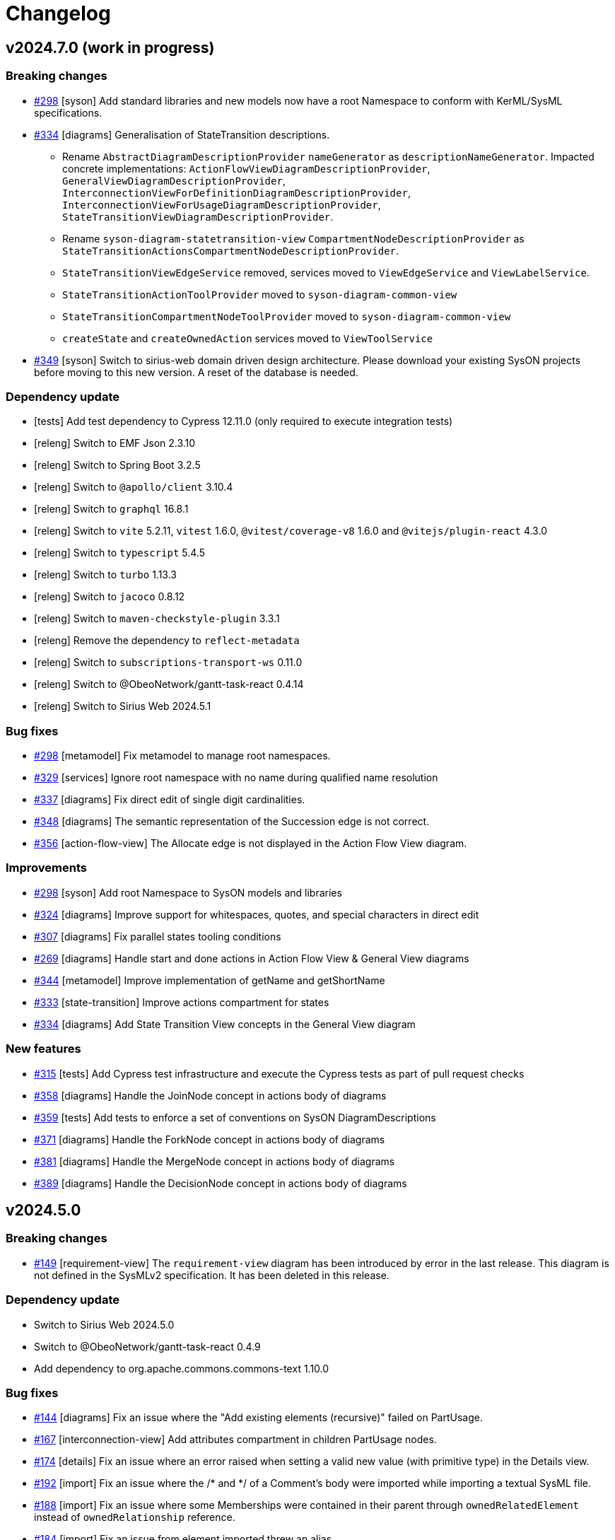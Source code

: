 = Changelog

== v2024.7.0 (work in progress)

=== Breaking changes

- https://github.com/eclipse-syson/syson/issues/298[#298] [syson] Add standard libraries and new models now have a root Namespace to conform with KerML/SysML specifications.
- https://github.com/eclipse-syson/syson/issues/334[#334] [diagrams] Generalisation of StateTransition descriptions.
  * Rename `AbstractDiagramDescriptionProvider` `nameGenerator` as `descriptionNameGenerator`. Impacted concrete implementations: `ActionFlowViewDiagramDescriptionProvider`, `GeneralViewDiagramDescriptionProvider`,  `InterconnectionViewForDefinitionDiagramDescriptionProvider`, `InterconnectionViewForUsageDiagramDescriptionProvider`, `StateTransitionViewDiagramDescriptionProvider`.
  * Rename `syson-diagram-statetransition-view` `CompartmentNodeDescriptionProvider` as `StateTransitionActionsCompartmentNodeDescriptionProvider`.
  * `StateTransitionViewEdgeService` removed, services moved to `ViewEdgeService` and `ViewLabelService`.
  * `StateTransitionActionToolProvider` moved to `syson-diagram-common-view`
  * `StateTransitionCompartmentNodeToolProvider` moved to `syson-diagram-common-view`
  * `createState` and `createOwnedAction` services moved to `ViewToolService`
- https://github.com/eclipse-syson/syson/issues/349[#349] [syson] Switch to sirius-web domain driven design architecture.
Please download your existing SysON projects before moving to this new version.
A reset of the database is needed.

=== Dependency update

- [tests] Add test dependency to Cypress 12.11.0 (only required to execute integration tests)
- [releng] Switch to EMF Json 2.3.10
- [releng] Switch to Spring Boot 3.2.5
- [releng] Switch to `@apollo/client` 3.10.4
- [releng] Switch to `graphql` 16.8.1
- [releng] Switch to `vite` 5.2.11, `vitest` 1.6.0, `@vitest/coverage-v8` 1.6.0 and `@vitejs/plugin-react` 4.3.0
- [releng] Switch to `typescript` 5.4.5
- [releng] Switch to `turbo` 1.13.3
- [releng] Switch to `jacoco` 0.8.12
- [releng] Switch to `maven-checkstyle-plugin` 3.3.1
- [releng] Remove the dependency to `reflect-metadata`
- [releng] Switch to `subscriptions-transport-ws` 0.11.0
- [releng] Switch to @ObeoNetwork/gantt-task-react 0.4.14
- [releng] Switch to Sirius Web 2024.5.1

=== Bug fixes

- https://github.com/eclipse-syson/syson/issues/298[#298] [metamodel] Fix metamodel to manage root namespaces.
- https://github.com/eclipse-syson/syson/issues/329[#329] [services] Ignore root namespace with no name during qualified name resolution 
- https://github.com/eclipse-syson/syson/issues/337[#337] [diagrams] Fix direct edit of single digit cardinalities.
- https://github.com/eclipse-syson/syson/issues/348[#348] [diagrams] The semantic representation of the Succession edge is not correct.
- https://github.com/eclipse-syson/syson/issues/356[#356] [action-flow-view] The Allocate edge is not displayed in the Action Flow View diagram.

=== Improvements

- https://github.com/eclipse-syson/syson/issues/298[#298] [syson] Add root Namespace to SysON models and libraries
- https://github.com/eclipse-syson/syson/issues/324[#324] [diagrams] Improve support for whitespaces, quotes, and special characters in direct edit
- https://github.com/eclipse-syson/syson/issues/307[#307] [diagrams] Fix parallel states tooling conditions
- https://github.com/eclipse-syson/syson/issues/269[#269] [diagrams] Handle start and done actions in Action Flow View & General View diagrams
- https://github.com/eclipse-syson/syson/issues/344[#344] [metamodel] Improve implementation of getName and getShortName
- https://github.com/eclipse-syson/syson/issues/333[#333] [state-transition] Improve actions compartment for states
- https://github.com/eclipse-syson/syson/issues/334[#334] [diagrams] Add State Transition View concepts in the General View diagram

=== New features

- https://github.com/eclipse-syson/syson/issues/315[#315] [tests] Add Cypress test infrastructure and execute the Cypress tests as part of pull request checks 
- https://github.com/eclipse-syson/syson/issues/358[#358] [diagrams] Handle the JoinNode concept in actions body of diagrams
- https://github.com/eclipse-syson/syson/issues/359[#359] [tests] Add tests to enforce a set of conventions on SysON DiagramDescriptions
- https://github.com/eclipse-syson/syson/issues/371[#371] [diagrams] Handle the ForkNode concept in actions body of diagrams
- https://github.com/eclipse-syson/syson/issues/381[#381] [diagrams] Handle the MergeNode concept in actions body of diagrams
- https://github.com/eclipse-syson/syson/issues/389[#389] [diagrams] Handle the DecisionNode concept in actions body of diagrams

== v2024.5.0

=== Breaking changes

- https://github.com/eclipse-syson/syson/issues/149[#149] [requirement-view] The `requirement-view` diagram has been introduced by error in the last release. This diagram is not defined in the SysMLv2 specification. It has been deleted in this release.

=== Dependency update

- Switch to Sirius Web 2024.5.0
- Switch to @ObeoNetwork/gantt-task-react 0.4.9
- Add dependency to org.apache.commons.commons-text 1.10.0

=== Bug fixes

- https://github.com/eclipse-syson/syson/issues/144[#144] [diagrams] Fix an issue where the "Add existing elements (recursive)" failed on PartUsage.
- https://github.com/eclipse-syson/syson/issues/167[#167] [interconnection-view] Add attributes compartment in children PartUsage nodes.
- https://github.com/eclipse-syson/syson/issues/174[#174] [details] Fix an issue where an error raised when setting a valid new value (with primitive type) in the Details view.
- https://github.com/eclipse-syson/syson/issues/192[#192] [import] Fix an issue where the /* and */ of a Comment's body were imported while importing a textual SysML file. 
- https://github.com/eclipse-syson/syson/issues/188[#188] [import] Fix an issue where some Memberships were contained in their parent through `ownedRelatedElement` instead of `ownedRelationship` reference.
- https://github.com/eclipse-syson/syson/issues/184[#184] [import] Fix an issue from element imported threw an alias
- https://github.com/eclipse-syson/syson/issues/249[#249] [import] Fix an issue to avoid Infinite Loop
- https://github.com/eclipse-syson/syson/issues/199[#199] [explorer] Fix an issue where the rename action was not renaming tree items anymore
- https://github.com/eclipse-syson/syson/issues/209[#209] [diagrams] EnumerationDefinition was created without any name
- https://github.com/eclipse-syson/syson/issues/237[#237] [diagrams] Fix an issue where `Add existing element (recursive)` creates child nodes for nested and owned usages at the root of the diagram instead of in their parent node
- https://github.com/eclipse-syson/syson/issues/262[#262] [import] Fix an issue where an exception was raised while importing standard examples
- https://github.com/eclipse-syson/syson/issues/264[#264] [diagrams] Restore hide capabilities that were missing after the latest Sirius Web update
- https://github.com/eclipse-syson/syson/issues/274[#274] [import] Namespace.getImportedMemberships method now prevents name collisions
- https://github.com/eclipse-syson/syson/issues/271[#271] [diagrams] Remove non end Usages from AllocationDefinition ends compartment
- https://github.com/eclipse-syson/syson/issues/229[#229] [diagrams] Prevent circular containment of nested parts including self containment
- https://github.com/eclipse-syson/syson/issues/305[#305] [diagrams] Fix performance issue when using EcoreUtil.delete
- https://github.com/eclipse-syson/syson/issues/272[#272] [statetransition-view] Add "state transition" compartment and fix the graphical creation of actions in StateDefinition and StateUsage
- https://github.com/eclipse-syson/syson/issues/294[#294] [diagrams] Fix an issue where inherited features in compartments of a graphical element could display themselves
- https://github.com/eclipse-syson/syson/issues/236[#236] [diagrams] Fix an issue where `Add existing element (recursive)` could fail.

=== Improvements

- https://github.com/eclipse-syson/syson/issues/153[#153] [syson] Forbid composite usages inside PortDefinition/PortUsage.
- https://github.com/eclipse-syson/syson/issues/155[#155] [syson] Forbid composite usages inside AttributeDefinition/AttributeUsage.
- https://github.com/eclipse-syson/syson/issues/160[#160] [syson] Add explicit usage of node to call syside javascript file.
- https://github.com/eclipse-syson/syson/issues/172[#172] [details] Add Membership#visibility attribute to Core properties in the Details view.
- https://github.com/eclipse-syson/syson/issues/171[#171] [details] Add PortUsage#direction attribute to Core properties in the Details view.
- https://github.com/eclipse-syson/syson/issues/169[#169] [general-view] Handle UseCaseDefinition and UseCaseUsage in General View diagram
- https://github.com/eclipse-syson/syson/issues/182[#182] [diagrams] Make Definition/Usage node collapsed by default in general-view & actionflow-view diagrams
- https://github.com/eclipse-syson/syson/issues/183[#183] [diagrams] Expand Definition/Usage nodes in all diagrams when a compartment item is created
- [syson] Add icons for all elements
- https://github.com/eclipse-syson/syson/issues/204[#204] [interconnection-view] Change label position (from inside to outside) for ports (Border Nodes)
- https://github.com/eclipse-syson/syson/issues/202[#202] [general-view] Allow to create general-view diagrams on any Namespace element
- https://github.com/eclipse-syson/syson/issues/268[#268] [diagrams] Reveal only the appropriate compartment when creating child element
- https://github.com/eclipse-syson/syson/issues/278[#278] [interconnection-view] Allow to create interconnection-view diagrams on any Usage/Definition element
- https://github.com/eclipse-syson/syson/issues/277[#277] [diagrams] Add a free-form compartment in Action elements for owned actions
- https://github.com/eclipse-syson/syson/issues/308[#308] [statetransition-view] Add "Add existing elements" tools on State & StateDefinition graphical elements.
- https://github.com/eclipse-syson/syson/issues/254[#254] [diagrams] Add delete from model tool on containment edges

=== New features

- https://github.com/eclipse-syson/syson/issues/147[#147] [general-view] Refactor compartments of `RequirementDefinition` and `RequirementUsage` to better fit the specification and examples.
- https://github.com/eclipse-syson/syson/issues/151[#151] [diagrams] Add "Become nested" edge tools for AttributeUsage, ItemUsage, PartUsage and PortUsage.
- https://github.com/eclipse-syson/syson/issues/154[#154] [diagrams] Add creation node tools inside existing usage elements.
- https://github.com/eclipse-syson/syson/issues/163[#163] [diagrams] Add composite edges between usage and compartment content
- https://github.com/eclipse-syson/syson/issues/165[#165] [general-view] Handle OccurrenceDefinition and OccurrenceUsage in General View diagram 
- https://github.com/eclipse-syson/syson/issues/177[#177] [diagrams] Add reconnect tools for composition edges
- https://github.com/eclipse-syson/syson/issues/180[#180] [diagrams] Handle Allocation definition and Allocation usage
- https://github.com/eclipse-syson/syson/issues/196[#196] [export] SysML standard serialization format
- https://github.com/eclipse-syson/syson/issues/219[#219] [diagrams] Handle ConjugatedPortDefinition in diagrams, Explorer and Details View.
- https://github.com/eclipse-syson/syson/issues/234[#234] [interconnection-view] Handle InterfaceUsages edges between PortUsages in InterconnectionView.
- https://github.com/eclipse-syson/syson/issues/175[#175] [diagrams] Add the State Transition view diagram
- https://github.com/eclipse-syson/syson/issues/242[#242] [diagrams] Handle Inherited features in features compartments.
- https://github.com/eclipse-syson/syson/issues/217[#217] [diagrams] Handle Accept Action Usage
- https://github.com/eclipse-syson/syson/issues/285[#285] [interconnection-view] Add rotative images for PortUsage in Interconnection View
- https://github.com/eclipse-syson/syson/issues/297[#297] [diagrams] Handle Succession as edge between Actions inside action flow compartment

== v2024.3.0

=== Breaking changes

- Refactor Node Descriptions Providers in General View: all Definitions and Usages Node Descriptions Providers (e.g. `PartDefinitionNodeDescriptionProvider` or `ItemUsageNodeDescriptionProvider`) have been replaced by two new Node Descriptions Providers: `DefinitionNodeDescriptionProvider` and `UsageNodeDescriptionProvider`.
- Switch to Sirius Web 2024.3.0: `GeneralViewRegistryConfigurer` has been renamed to `GeneralViewDescriptionProvider` as it now implements `IEditingContextRepresentationDescriptionProvider` instead of `IRepresentationDescriptionRegistryConfigurer`. Same for `InterconnectionViewRegistryConfigurer`.
`SysMLv2ObjectService` has been renamed into `SysMLv2LabelService` as it now implements `ILabelServiceDelegate` instead of `IObjectServiceDelegate`.
- https://github.com/eclipse-syson/syson/issues/93[#93] [diagrams] Refactor diagrams code with creation of the diagram-common-view module to gather all cross diagram tools:
  * `DescriptionNameGenerator` is no longer a static class with static methods.
  There should be one name generator per diagram owning the diagram prefix used to prefix all descriptions for this diagram (for instance `GVDescriptionNameGenerator`)

=== Dependency update

- https://github.com/eclipse-syson/syson/issues/71[#71] [releng] Add `commons-io 2.11.0` dependency explicitly in `syson-application-configuration`.
- Switch to Sirius Web 2024.3.0

=== Bug fixes
- https://github.com/eclipse-syson/syson/issues/118[#118] Subclassification edge has been broken during this release

=== Improvements

- https://github.com/eclipse-syson/syson/issues/75[#75] [services] Improve direct edit.
The direct edit of labels in diagrams now handles partial edition.
The partial edit allows to:
** "newName" -> set a new name to the element
** "newName :" -> set a new name and delete typing
** "newName :>" -> set a new name and delete subsetting/- subclassification
** "newName :>>" -> set a new name and delete redefinition
** "newName =" -> set a new name and delete feature value
** "newName []" -> set a new name and delete the multiplicity range
** ": newType" -> set a new type
** ":> newType" -> set a new subsetting/subclassification
** ":>> newType" -> set a new redefinition
** "= newValue" -> set a new value
** "[newRange]" -> set a new range
- https://github.com/eclipse-syson/syson/issues/78[#78] [explorer] Review new objects candidates in Explorer view context menu.
Only provides candidates that will make sense.
Also allow the creation of elements with their containing Membership in one click.
- https://github.com/eclipse-syson/syson/issues/80[#80] [diagrams] Add recursive version of the "Add existing elements" tool.
- https://github.com/eclipse-syson/syson/issues/86[#86] [general-view] Improves Package headers' width to better handle longer labels and prevents Package children from overlapping the Package body's west border.
- https://github.com/eclipse-syson/syson/issues/52[#52] [syson] Add all KerML and SysML standard libraries.
- https://github.com/eclipse-syson/syson/issues/88[#88] [diagrams] Improves creation tool names by adding spaces between type words and removing "Usage" from tool names.
- https://github.com/eclipse-syson/syson/issues/91[#91] [general-view] Add NodeTools to create compartment elements from the compartment's parent node. For example, it is now possible to create an `AttributeUsage` in the `PartDefinition` palette.
- https://github.com/eclipse-syson/syson/issues/93[#93] [diagrams] Reorganize General View diagram palette with several tool sections.
- https://github.com/eclipse-syson/syson/issues/105[#105] [details] In the Details view, display the standard libraries in Reference Widget's model browser dialog.
Also remove the standard libraries elements in Reference Widget's candidates (when you click in the background part of the widget) for now as it leads to performance issues.
They will be only accessible through the model browser dialog.
- https://github.com/eclipse-syson/syson/issues/112[#112] [services] Improves `getAllReachable()` util service, allowing to reduce the time being spent to retrieve the elements of a given type.
- https://github.com/eclipse-syson/syson/issues/134[#134] [diagrams] Add FeatureTyping Edge tool, in the same way as other existing links such as Subclassification, Redefinition...
- https://github.com/eclipse-syson/syson/issues/137[#137] [details] Add kind property from RequirementConstraintMembership on Constraint core properties.

=== New features

- https://github.com/eclipse-syson/syson/issues/97[#97] [explorer] Add a filter allowing to hide membership elements in the Explorer view.
- https://github.com/eclipse-syson/syson/issues/98[#98] [explorer] Add filters allowing to hide KerML/SysML libraries in the Explorer view.
- https://github.com/eclipse-syson/syson/issues/93[#93] [diagrams] Add the following new diagrams:
  * Action Flow view 
  * Requirement view
- https://github.com/eclipse-syson/syson/issues/140[#140] [import] It is now possible to import SysMLv2 textual files into SysON, through the existing document upload modal.

== v2024.1.0

=== Breaking changes

- https://github.com/eclipse-syson/syson/issues/52[#52] [services] All `findUsageByName` and `findDefinitionByName` method have been replaced by the new `findByNameAndType` in `org.eclipse.syson.services.UtilService`.
- Delete useless fork of `UploadDocumentEventHandler` & `DocumentController` from Sirius Web.

=== Dependency update

- Switch to Sirius Web 2024.1.1 (Please do not use new Portal representation introduced by this release of Sirius Web, it will be removed in SysON soon (see this ticket in Sirius Web)[https://github.com/eclipse-sirius/sirius-web/issues/3013], when Sirius Web will allow to configure which representations can be used or not in Sirius Web-based applications).
- https://github.com/eclipse-syson/syson/issues/52[#52] [metamodel] SysON SysMLv2 metamodel module now depends on `org.eclipse.emf.ecore.xmi` and `java-uuid-generator`.
- Switch to vite 4.5.2

=== New features

- https://github.com/eclipse-syson/syson/issues/48[#48] [general-view] Display help background message on empty general-view diagram.
- https://github.com/eclipse-syson/syson/issues/52[#52] [syson] Add support for SysMLv2 standard libraries.
Only some KerML libraries have been added:
Base, BooleanFunctions, Clocks, CollectionFunctions, Collections, ComplexFunctions, ControlFunctions, DataFunctions, IntegerFunctions, KerML, Links, NaturalFunctions, NumericalFunctions, RationalFunctions, RealFunctions, ScalarFunctions, ScalarValues, SequenceFunctions, StringFunctions, TrigFunctions, VectorFunctions, VectorValues.
Some of these libraries may have partial content.
Other libraries and complete existing libraries will be added in future releases.
- https://github.com/eclipse-syson/syson/issues/60[#60] [syson] Add support for automatic imports.

== v2023.12.0

=== Architectural decision records

- [ADR-000] Adopt ADRs
- [ADR-001] Support direct edit in diagrams

=== New Features

- This is the first release of SysON.
It contains:
** The ability to create and edit SysMLv2 models.
** The ability to create and edit General View diagrams on Package elements. Only some elements can be created/edited in this diagram:
*** Attribute Definition
*** Attribute Usage
*** Enumeration Definition
*** Enumeration Usage
*** Interface Definition
*** Interface Usage
*** Item Definition
*** Item Usage
*** Metadata Definition
*** Package
*** Part Definition
*** Part Usage
*** Port Definition
*** Port Usage
** The ability to create and edit Interconnection View diagrams on Part Usage elements.
** An example of a SysMLv2 model named _Batmobile_, accessible from the homepage.
** The ability to download and upload SysMLv2 projects.

